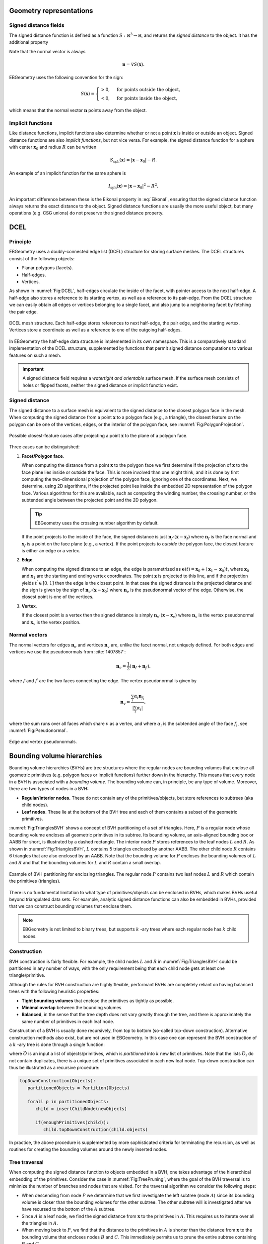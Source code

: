 .. _Chap:Concepts:

Geometry representations
========================

Signed distance fields
----------------------

The signed distance function is defined as a function :math:`S: \mathbb{R}^3 \rightarrow \mathbb{R}`, and returns the *signed distance* to the object.
It has the additional property

.. math::
   :label: Eikonal

   \left|\nabla S(\mathbf{x})\right| = 1 \quad\textrm{everywhere}.

Note that the normal vector is always

.. math::

   \mathbf{n} = \nabla S\left(\mathbf{x}\right).
   
EBGeometry uses the following convention for the sign:

.. math::

   S(\mathbf{x}) =
   \begin{cases}
   > 0, & \textrm{for points outside the object}, \\
   < 0, & \textrm{for points inside the object},
   \end{cases}

which means that the normal vector :math:`\mathbf{n}` points away from the object. 

Implicit functions
------------------

Like distance functions, implicit functions also determine whether or not a point :math:`\mathbf{x}` is inside or outside an object.
Signed distance functions are also *implicit functions*, but not vice versa. 
For example, the signed distance function for a sphere with center :math:`\mathbf{x}_0` and radius :math:`R` can be written

.. math::

   S_{\textrm{sph}}\left(\mathbf{x}\right) = \left|\mathbf{x} - \mathbf{x}_0\right| - R.

An example of an implicit function for the same sphere is

.. math::
   
   I_{\textrm{sph}}\left(\mathbf{x}\right) = \left|\mathbf{x} - \mathbf{x}_0\right|^2 - R^2.

An important difference between these is the Eikonal property in :eq:`Eikonal`, ensuring that the signed distance function always returns the exact distance to the object.
Signed distance functions are usually the more useful object, but many operations (e.g. CSG unions) do not preserve the signed distance property.

.. _Chap:DCEL:

DCEL
====

Principle
---------

EBGeometry uses a doubly-connected edge list (DCEL) structure for storing surface meshes.
The DCEL structures consist of the following objects:

* Planar polygons (facets).
* Half-edges.
* Vertices.

As shown in :numref:`Fig:DCEL`, half-edges circulate the inside of the facet, with pointer access to the next half-edge.
A half-edge also stores a reference to its starting vertex, as well as a reference to its pair-edge.
From the DCEL structure we can easily obtain all edges or vertices belonging to a single facet, and also jump to a neighboring facet by fetching the pair edge. 

.. _Fig:DCEL:
.. figure:: /_static/DCEL.png
   :width: 480px
   :align: center

   DCEL mesh structure. Each half-edge stores references to next half-edge, the pair edge, and the starting vertex.
   Vertices store a coordinate as well as a reference to one of the outgoing half-edges.

In EBGeometry the half-edge data structure is implemented in its own namespace.
This is a comparatively standard implementation of the DCEL structure, supplemented by functions that permit signed distance computations to various features on such a mesh.

.. important::

   A signed distance field requires a *watertight and orientable* surface mesh.
   If the surface mesh consists of holes or flipped facets, neither the signed distance or implicit function exist.

Signed distance
---------------

The signed distance to a surface mesh is equivalent to the signed distance to the closest polygon face in the mesh. 
When computing the signed distance from a point :math:`\mathbf{x}` to a polygon face (e.g., a triangle), the closest feature on the polygon can be one of the vertices, edges, or the interior of the polygon face, see :numref:`Fig:PolygonProjection`.

.. _Fig:PolygonProjection:
.. figure:: /_static/PolygonProjection.png
   :width: 240px
   :align: center

   Possible closest-feature cases after projecting a point :math:`\mathbf{x}` to the plane of a polygon face.

Three cases can be distinguished:

#. **Facet/Polygon face**.
   
   When computing the distance from a point :math:`\mathbf{x}` to the polygon face we first determine if the projection of :math:`\mathbf{x}` to the face plane lies inside or outside the face.
   This is more involved than one might think, and it is done by first computing the two-dimensional projection of the polygon face, ignoring one of the coordinates.
   Next, we determine, using 2D algorithms, if the projected point lies inside the embedded 2D representation of the polygon face. 
   Various algorithms for this are available, such as computing the winding number, the crossing number, or the subtended angle between the projected point and the 2D polygon.

   .. tip::
   
      EBGeometry uses the crossing number algorithm by default.
      
   If the point projects to the inside of the face, the signed distance is just :math:`\mathbf{n}_f\cdot\left(\mathbf{x} - \mathbf{x}_f\right)` where :math:`\mathbf{n}_f` is the face normal and :math:`\mathbf{x}_f` is a point on the face plane (e.g., a vertex).
   If the point projects to *outside* the polygon face, the closest feature is either an edge or a vertex.
   
#. **Edge**.
   
   When computing the signed distance to an edge, the edge is parametrized as :math:`\mathbf{e}(t) = \mathbf{x}_0 + \left(\mathbf{x}_1 - \mathbf{x}_0\right)t`, where :math:`\mathbf{x}_0` and :math:`\mathbf{x}_1` are the starting and ending vertex coordinates.
   The point :math:`\mathbf{x}` is projected to this line, and if the projection yields :math:`t^\prime \in [0,1]` then the edge is the closest point.
   In that case the signed distance is the projected distance and the sign is given by the sign of :math:`\mathbf{n}_e\cdot\left(\mathbf{x} - \mathbf{x}_0\right)` where :math:`\mathbf{n}_e` is the pseudonormal vector of the edge. 
   Otherwise, the closest point is one of the vertices.

#. **Vertex**.

   If the closest point is a vertex then the signed distance is simply :math:`\mathbf{n}_v\cdot\left(\mathbf{x}-\mathbf{x}_v\right)` where :math:`\mathbf{n}_v` is the vertex pseudonormal and :math:`\mathbf{x}_v` is the vertex position.

.. _Chap:NormalDCEL:

Normal vectors
--------------

The normal vectors for edges :math:`\mathbf{n}_e` and vertices :math:`\mathbf{n}_v` are, unlike the facet normal, not uniquely defined.
For both edges and vertices we use the pseudonormals from :cite:`1407857`:

.. math::

   \mathbf{n}_{e} = \frac{1}{2}\left(\mathbf{n}_{f} + \mathbf{n}_{f^\prime}\right).

where :math:`f` and :math:`f^\prime` are the two faces connecting the edge.
The vertex pseudonormal is given by

.. math::

  \mathbf{n}_{v} = \frac{\sum_i\alpha_i\mathbf{n}_{f_i}}{\left|\sum_i\alpha_i\right|},

where the sum runs over all faces which share :math:`v` as a vertex, and where :math:`\alpha_i` is the subtended angle of the face :math:`f_i`, see :numref:`Fig:Pseudonormal`. 

.. _Fig:Pseudonormal:
.. figure:: /_static/Pseudonormal.png
   :width: 240px
   :align: center

   Edge and vertex pseudonormals.

.. _Chap:BVH:

Bounding volume hierarchies
===========================

Bounding volume hierarchies (BVHs) are tree structures where the regular nodes are bounding volumes that enclose all geometric primitives (e.g. polygon faces or implicit functions) further down in the hierarchy.
This means that every node in a BVH is associated with a *bounding volume*.
The bounding volume can, in principle, be any type of volume. 
Moreover, there are two types of nodes in a BVH:

* **Regular/interior nodes.** These do not contain any of the primitives/objects, but store references to subtrees (aka child nodes).
* **Leaf nodes.** These lie at the bottom of the BVH tree and each of them contains a subset of the geometric primitives.

:numref:`Fig:TrianglesBVH` shows a concept of BVH partitioning of a set of triangles.
Here, :math:`P` is a regular node whose bounding volume encloses all geometric primitives in its subtree.
Its bounding volume, an axis-aligned bounding box or AABB for short, is illustrated by a dashed rectangle.
The interior node :math:`P` stores references to the leaf nodes :math:`L` and :math:`R`.
As shown in :numref:`Fig:TrianglesBVH`, :math:`L` contains 5 triangles enclosed by another AABB.
The other child node :math:`R` contains 6 triangles that are also enclosed by an AABB.
Note that the bounding volume for :math:`P` encloses the bounding volumes of :math:`L` and :math:`R` and that the bounding volumes for :math:`L` and :math:`R` contain a small overlap. 

.. _Fig:TrianglesBVH:
.. figure:: /_static/TrianglesBVH.png
   :width: 480px
   :align: center

   Example of BVH partitioning for enclosing triangles. The regular node :math:`P` contains two leaf nodes :math:`L` and :math:`R` which contain the primitives (triangles).

There is no fundamental limitation to what type of primitives/objects can be enclosed in BVHs, which makes BVHs useful beyond triangulated data sets.
For example, analytic signed distance functions can also be embedded in BVHs, provided that we can construct bounding volumes that enclose them.

.. note::
   
   EBGeometry is not limited to binary trees, but supports :math:`k` -ary trees where each regular node has :math:`k` child nodes. 

Construction
------------

BVH construction is fairly flexible.
For example, the child nodes :math:`L` and :math:`R` in :numref:`Fig:TrianglesBVH` could be partitioned in any number of ways, with the only requirement being that each child node gets at least one triangle/primitive. 

Although the rules for BVH construction are highly flexible, performant BVHs are completely reliant on having balanced trees with the following heuristic properties:

* **Tight bounding volumes** that enclose the primitives as tightly as possible.
* **Minimal overlap** between the bounding volumes.
* **Balanced**, in the sense that the tree depth does not vary greatly through the tree, and there is approximately the same number of primitives in each leaf node. 

Construction of a BVH is usually done recursively, from top to bottom (so-called top-down construction).
Alternative construction methods also exist, but are not used in EBGeometry. 
In this case one can represent the BVH construction of a :math:`k` -ary tree is done through a single function:

.. math::
   :label: Partition
   
   \textrm{Partition}\left(\vec{O}\right): \vec{O} \rightarrow \left(\vec{O}_1, \vec{O}_2, \ldots, \vec{O}_k\right), 
   
where :math:`\vec{O}` is an input a list of objects/primitives, which is *partitioned* into :math:`k` new list of primitives.
Note that the lists :math:`\vec{O}_i` do not contain duplicates, there is a unique set of primitives associated in each new leaf node. 
Top-down construction can thus be illustrated as a recursive procedure:

.. code-block:: text

   topDownConstruction(Objects):
      partitionedObjects = Partition(Objects)

      forall p in partitionedObjects:
         child = insertChildNode(newObjects)

	 if(enoughPrimitives(child)):
	    child.topDownConstruction(child.objects)

In practice, the above procedure is supplemented by more sophisticated criteria for terminating the recursion, as well as routines for creating the bounding volumes around the newly inserted nodes. 

Tree traversal
--------------

When computing the signed distance function to objects embedded in a BVH, one takes advantage of the hierarchical embedding of the primitives.
Consider the case in :numref:`Fig:TreePruning`, where the goal of the BVH traversal is to minimize the number of branches and nodes that are visited.
For the traversal algorithm we consider the following steps:

* When descending from node :math:`P` we determine that we first investigate the left subtree (node :math:`A`) since its bounding volume is closer than the bounding volumes for the other subtree.
  The other subtree will is investigated after we have recursed to the bottom of the :math:`A` subtree. 
* Since :math:`A` is a leaf node, we find the signed distance from :math:`\mathbf{x}` to the primitives in :math:`A`.
  This requires us to iterate over all the triangles in :math:`A`. 
* When moving back to :math:`P`, we find that the distance to the primitives in :math:`A` is shorter than the distance from :math:`\mathbf{x}` to the bounding volume that encloses nodes :math:`B` and :math:`C`.
  This immediately permits us to prune the entire subtree containing :math:`B` and :math:`C`.

.. _Fig:TreePruning:
.. figure:: /_static/TreePruning.png
   :width: 480px
   :align: center

   Example of BVH tree pruning.

.. warning::
   
   Note that all BVH traversal algorithms have linear complexity when the primitives are all at approximately the same distance from the query point.
   For example, it is necessary to traverse almost the entire tree when one tries to compute the signed distance at the origin of a tessellated sphere.

Note that types of tree traversal (that do not compute the signed distance) are also possible, e.g. we may want to compute the union :math:`I\left(\mathbf{x}\right) = \min\left(I_1\left(\mathbf{x}\right), I_2\left(\mathbf{x}\right), .\ldots\right)`.
EBGeometry supports a fairly flexible approach to the tree traversal and update algorithms.

Octree
======

Octrees are tree-structures where each interior node has exactly eight children.
Such trees are usually used for spatial partitioning (and in this case the eight children have no spatial overlap), and the leaf nodes may also contain actual data. 

Octree construction can be done in (at least) two ways:

#. In depth-first order where entire sub-trees are built first.
#. In breadth-first order where tree levels are added one at a time.

EBGeometry supports both of these methods. 
Traversal of octrees are generally speaking quite similar to the algorithms used for BVH trees.

Constructive solid geometry
===========================

Basic transformations
---------------------

Implicit functions, and by extension also signed distance fields, can be manipulated using basic transformations (like rotations).
EBGeometry supports many of these:

* Rotations.
* Translations.
* Surface offsets.
* Shell extraction.
* Mollification (e.g., smoothing)
* ... and others.

.. warning::
   
   Some of these operations preserve the signed distance property, and others do not.

Combining objects
-----------------

EBGeometry supports standard operations in which implicit functions can be combined:

* Union.
* Intersection.
* Difference.

Some of these CSG operations also have smooth equivalents, i.e. for smoothing the transition between combined objects.
Fast CSG operations are also supported by EBGeometry, e.g. the BVH-accelerated CSG union where one uses the BVH when searching for the relevant geometric primitive(s). 

